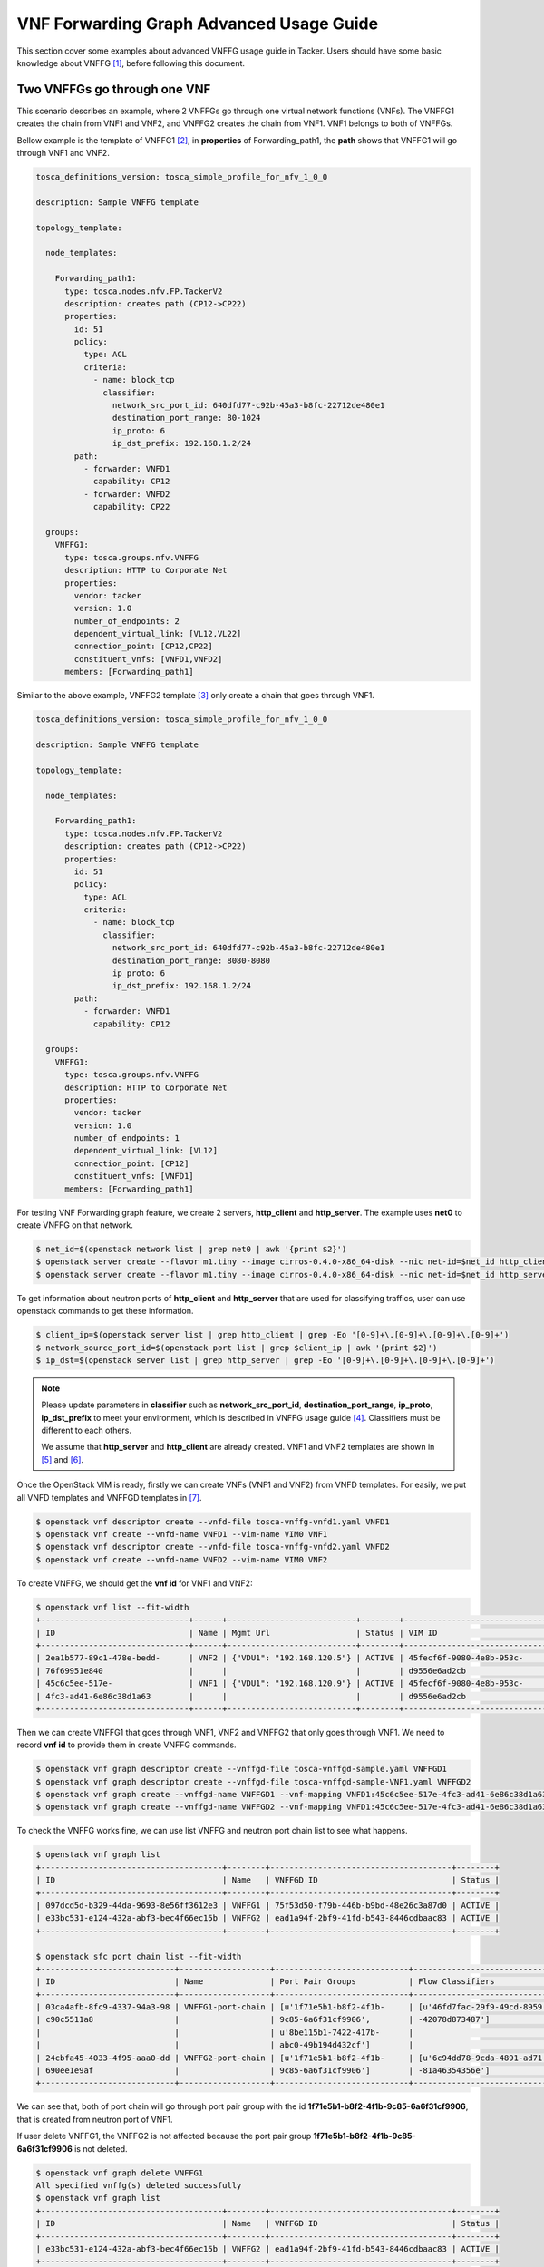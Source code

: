 ..
  Licensed under the Apache License, Version 2.0 (the "License"); you may
  not use this file except in compliance with the License. You may obtain
  a copy of the License at

          http://www.apache.org/licenses/LICENSE-2.0

  Unless required by applicable law or agreed to in writing, software
  distributed under the License is distributed on an "AS IS" BASIS, WITHOUT
  WARRANTIES OR CONDITIONS OF ANY KIND, either express or implied. See the
  License for the specific language governing permissions and limitations
  under the License.

=========================================
VNF Forwarding Graph Advanced Usage Guide
=========================================

This section cover some examples about advanced VNFFG usage guide in Tacker.
Users should have some basic knowledge about VNFFG [#f1]_, before following
this document.

Two VNFFGs go through one VNF
=============================

This scenario describes an example, where 2 VNFFGs go through one virtual
network functions (VNFs). The VNFFG1 creates the chain from VNF1 and VNF2, and
VNFFG2 creates the chain from VNF1. VNF1 belongs to both of VNFFGs.

Bellow example is the template of VNFFG1 [#f2]_, in **properties** of
Forwarding_path1, the **path** shows that VNFFG1 will go through VNF1 and VNF2.

.. code-block:: yaml

  tosca_definitions_version: tosca_simple_profile_for_nfv_1_0_0

  description: Sample VNFFG template

  topology_template:

    node_templates:

      Forwarding_path1:
        type: tosca.nodes.nfv.FP.TackerV2
        description: creates path (CP12->CP22)
        properties:
          id: 51
          policy:
            type: ACL
            criteria:
              - name: block_tcp
                classifier:
                  network_src_port_id: 640dfd77-c92b-45a3-b8fc-22712de480e1
                  destination_port_range: 80-1024
                  ip_proto: 6
                  ip_dst_prefix: 192.168.1.2/24
          path:
            - forwarder: VNFD1
              capability: CP12
            - forwarder: VNFD2
              capability: CP22

    groups:
      VNFFG1:
        type: tosca.groups.nfv.VNFFG
        description: HTTP to Corporate Net
        properties:
          vendor: tacker
          version: 1.0
          number_of_endpoints: 2
          dependent_virtual_link: [VL12,VL22]
          connection_point: [CP12,CP22]
          constituent_vnfs: [VNFD1,VNFD2]
        members: [Forwarding_path1]

Similar to the above example, VNFFG2 template [#f3]_ only create a chain that
goes through VNF1.

.. code-block:: yaml

  tosca_definitions_version: tosca_simple_profile_for_nfv_1_0_0

  description: Sample VNFFG template

  topology_template:

    node_templates:

      Forwarding_path1:
        type: tosca.nodes.nfv.FP.TackerV2
        description: creates path (CP12->CP22)
        properties:
          id: 51
          policy:
            type: ACL
            criteria:
              - name: block_tcp
                classifier:
                  network_src_port_id: 640dfd77-c92b-45a3-b8fc-22712de480e1
                  destination_port_range: 8080-8080
                  ip_proto: 6
                  ip_dst_prefix: 192.168.1.2/24
          path:
            - forwarder: VNFD1
              capability: CP12

    groups:
      VNFFG1:
        type: tosca.groups.nfv.VNFFG
        description: HTTP to Corporate Net
        properties:
          vendor: tacker
          version: 1.0
          number_of_endpoints: 1
          dependent_virtual_link: [VL12]
          connection_point: [CP12]
          constituent_vnfs: [VNFD1]
        members: [Forwarding_path1]

For testing VNF Forwarding graph feature, we create 2 servers, **http_client**
and **http_server**. The example uses **net0** to create VNFFG on that network.

.. code-block:: console

  $ net_id=$(openstack network list | grep net0 | awk '{print $2}')
  $ openstack server create --flavor m1.tiny --image cirros-0.4.0-x86_64-disk --nic net-id=$net_id http_client
  $ openstack server create --flavor m1.tiny --image cirros-0.4.0-x86_64-disk --nic net-id=$net_id http_server

To get information about neutron ports of **http_client** and **http_server**
that are used for classifying traffics, user can use openstack commands to
get these information.

.. code-block:: console

  $ client_ip=$(openstack server list | grep http_client | grep -Eo '[0-9]+\.[0-9]+\.[0-9]+\.[0-9]+')
  $ network_source_port_id=$(openstack port list | grep $client_ip | awk '{print $2}')
  $ ip_dst=$(openstack server list | grep http_server | grep -Eo '[0-9]+\.[0-9]+\.[0-9]+\.[0-9]+')

.. note::

  Please update parameters in **classifier** such as **network_src_port_id**,
  **destination_port_range**, **ip_proto**, **ip_dst_prefix** to meet your
  environment, which is described in VNFFG usage guide [#f4]_. Classifiers
  must be different to each others.

  We assume that **http_server** and **http_client** are already created.
  VNF1 and VNF2 templates are shown in [#f5]_ and [#f6]_.

Once the OpenStack VIM is ready, firstly we can create VNFs (VNF1 and VNF2)
from VNFD templates. For easily, we put all VNFD templates and VNFFGD templates
in [#f7]_.

.. code-block:: console

  $ openstack vnf descriptor create --vnfd-file tosca-vnffg-vnfd1.yaml VNFD1
  $ openstack vnf create --vnfd-name VNFD1 --vim-name VIM0 VNF1
  $ openstack vnf descriptor create --vnfd-file tosca-vnffg-vnfd2.yaml VNFD2
  $ openstack vnf create --vnfd-name VNFD2 --vim-name VIM0 VNF2

To create VNFFG, we should get the **vnf id** for VNF1 and VNF2:

.. code-block:: console

  $ openstack vnf list --fit-width
  +-------------------------------+------+---------------------------+--------+-------------------------------+----------------------------------+
  | ID                            | Name | Mgmt Url                  | Status | VIM ID                        | VNFD ID                          |
  +-------------------------------+------+---------------------------+--------+-------------------------------+----------------------------------+
  | 2ea1b577-89c1-478e-bedd-      | VNF2 | {"VDU1": "192.168.120.5"} | ACTIVE | 45fecf6f-9080-4e8b-953c-      | 69a4d2d4-9329-4807-9c59-09cb8d95 |
  | 76f69951e840                  |      |                           |        | d9556e6ad2cb                  | c612                             |
  | 45c6c5ee-517e-                | VNF1 | {"VDU1": "192.168.120.9"} | ACTIVE | 45fecf6f-9080-4e8b-953c-      | f4cb1509-c216-47a1-b76e-         |
  | 4fc3-ad41-6e86c38d1a63        |      |                           |        | d9556e6ad2cb                  | e419f8ae6534                     |
  +-------------------------------+------+---------------------------+--------+-------------------------------+----------------------------------+

Then we can create VNFFG1 that goes through VNF1, VNF2 and VNFFG2 that only
goes through VNF1. We need to record **vnf id** to provide them in create
VNFFG commands.

.. code-block:: console

  $ openstack vnf graph descriptor create --vnffgd-file tosca-vnffgd-sample.yaml VNFFGD1
  $ openstack vnf graph descriptor create --vnffgd-file tosca-vnffgd-sample-VNF1.yaml VNFFGD2
  $ openstack vnf graph create --vnffgd-name VNFFGD1 --vnf-mapping VNFD1:45c6c5ee-517e-4fc3-ad41-6e86c38d1a63,VNFD2:2ea1b577-89c1-478e-bedd-76f69951e840 VNFFG1
  $ openstack vnf graph create --vnffgd-name VNFFGD2 --vnf-mapping VNFD1:45c6c5ee-517e-4fc3-ad41-6e86c38d1a63 VNFFG2

To check the VNFFG works fine, we can use list VNFFG and neutron port chain
list to see what happens.

.. code-block:: console

  $ openstack vnf graph list
  +--------------------------------------+--------+--------------------------------------+--------+
  | ID                                   | Name   | VNFFGD ID                            | Status |
  +--------------------------------------+--------+--------------------------------------+--------+
  | 097dcd5d-b329-44da-9693-8e56ff3612e3 | VNFFG1 | 75f53d50-f79b-446b-b9bd-48e26c3a87d0 | ACTIVE |
  | e33bc531-e124-432a-abf3-bec4f66ec15b | VNFFG2 | ead1a94f-2bf9-41fd-b543-8446cdbaac83 | ACTIVE |
  +--------------------------------------+--------+--------------------------------------+--------+

  $ openstack sfc port chain list --fit-width
  +----------------------------+-------------------+----------------------------+----------------------------+----------------------------+----------+
  | ID                         | Name              | Port Pair Groups           | Flow Classifiers           | Chain Parameters           | Chain ID |
  +----------------------------+-------------------+----------------------------+----------------------------+----------------------------+----------+
  | 03ca4afb-8fc9-4337-94a3-98 | VNFFG1-port-chain | [u'1f71e5b1-b8f2-4f1b-     | [u'46fd7fac-29f9-49cd-8959 | {u'symmetric': False,      |        1 |
  | c90c5511a8                 |                   | 9c85-6a6f31cf9906',        | -42078d873487']            | u'correlation': u'mpls'}   |          |
  |                            |                   | u'8be115b1-7422-417b-      |                            |                            |          |
  |                            |                   | abc0-49b194d432cf']        |                            |                            |          |
  | 24cbfa45-4033-4f95-aaa0-dd | VNFFG2-port-chain | [u'1f71e5b1-b8f2-4f1b-     | [u'6c94dd78-9cda-4891-ad71 | {u'symmetric': False,      |        2 |
  | 690ee1e9af                 |                   | 9c85-6a6f31cf9906']        | -81a46354356e']            | u'correlation': u'mpls'}   |          |
  +----------------------------+-------------------+----------------------------+----------------------------+----------------------------+----------+

We can see that, both of port chain will go through port pair group with the id
**1f71e5b1-b8f2-4f1b-9c85-6a6f31cf9906**, that is created from neutron port of
VNF1.

If user delete VNFFG1, the VNFFG2 is not affected because the port pair group
**1f71e5b1-b8f2-4f1b-9c85-6a6f31cf9906** is not deleted.

.. code-block:: console

  $ openstack vnf graph delete VNFFG1
  All specified vnffg(s) deleted successfully
  $ openstack vnf graph list
  +--------------------------------------+--------+--------------------------------------+--------+
  | ID                                   | Name   | VNFFGD ID                            | Status |
  +--------------------------------------+--------+--------------------------------------+--------+
  | e33bc531-e124-432a-abf3-bec4f66ec15b | VNFFG2 | ead1a94f-2bf9-41fd-b543-8446cdbaac83 | ACTIVE |
  +--------------------------------------+--------+--------------------------------------+--------+
  $ openstack sfc port chain list --fit-width
  +----------------------------+-------------------+----------------------------+----------------------------+----------------------------+----------+
  | ID                         | Name              | Port Pair Groups           | Flow Classifiers           | Chain Parameters           | Chain ID |
  +----------------------------+-------------------+----------------------------+----------------------------+----------------------------+----------+
  | 24cbfa45-4033-4f95-aaa0-dd | VNFFG2-port-chain | [u'1f71e5b1-b8f2-4f1b-     | [u'6c94dd78-9cda-4891-ad71 | {u'symmetric': False,      |        2 |
  | 690ee1e9af                 |                   | 9c85-6a6f31cf9906']        | -81a46354356e']            | u'correlation': u'mpls'}   |          |
  +----------------------------+-------------------+----------------------------+----------------------------+----------------------------+----------+


.. rubric:: Footnotes

.. [#f1] https://docs.openstack.org/tacker/latest/user/vnffg_usage_guide.html
.. [#f2] https://github.com/openstack/tacker/blob/master/samples/tosca-templates/vnffgd/tosca-vnffgd-sample.yaml
.. [#f3] https://github.com/openstack/tacker/blob/master/samples/tosca-templates/vnffgd/tosca-vnffgd-sample-VNF1.yaml
.. [#f4] https://docs.openstack.org/tacker/latest/user/vnffg_usage_guide.html
.. [#f5] https://github.com/openstack/tacker/blob/master/samples/tosca-templates/vnffgd/tosca-vnffg-vnfd1.yaml
.. [#f6] https://github.com/openstack/tacker/blob/master/samples/tosca-templates/vnffgd/tosca-vnffg-vnfd2.yaml
.. [#f7] https://github.com/openstack/tacker/blob/master/samples/tosca-templates/vnffgd
